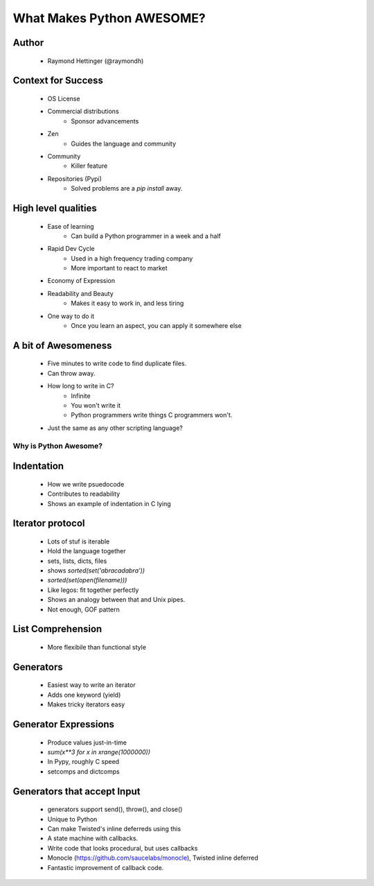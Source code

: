 ==========================
What Makes Python AWESOME?
==========================

Author
------

  * Raymond Hettinger (@raymondh)


Context for Success
-------------------
  
  * OS License
  * Commercial distributions
     * Sponsor advancements
  * Zen
     * Guides the language and community
  * Community
     * Killer feature
  * Repositories (Pypi)
     * Solved problems are a `pip install` away.

High level qualities
--------------------

  * Ease of learning
     * Can build a Python programmer in a week and a half
  * Rapid Dev Cycle
     * Used in a high frequency trading company
     * More important to react to market
  * Economy of Expression
  * Readability and Beauty
     * Makes it easy to work in, and less tiring
  * One way to do it
     * Once you learn an aspect, you can apply it somewhere else


A bit of Awesomeness
--------------------

  * Five minutes to write code to find duplicate files.
  * Can throw away. 
  * How long to write in C?
     * Infinite
     * You won't write it
     * Python programmers write things C programmers won't.
  * Just the same as any other scripting language?

Why is Python Awesome?
======================

Indentation
-----------
  * How we write psuedocode
  * Contributes to readability
  * Shows an example of indentation in C lying
     
Iterator protocol
-----------------
   * Lots of stuf is iterable
   * Hold the language together
   * sets, lists, dicts, files
   * shows `sorted(set('abracadabra'))`
   * `sorted(set(open(filename)))`
   * Like legos: fit together perfectly
   * Shows an analogy between that and Unix pipes.
   * Not enough, GOF pattern

List Comprehension
------------------
  * More flexibile than functional style

Generators
----------
  * Easiest way to write an iterator
  * Adds one keyword (yield)
  * Makes tricky iterators easy

Generator Expressions
---------------------
  * Produce values just-in-time
  * `sum(x**3 for x in xrange(1000000))`
  * In Pypy, roughly C speed
  * setcomps and dictcomps

Generators that accept Input
----------------------------
  * generators support send(), throw(), and close()
  * Unique to Python
  * Can make Twisted's inline deferreds using this
  * A state machine with callbacks. 
  * Write code that looks procedural, but uses callbacks
  * Monocle (https://github.com/saucelabs/monocle), Twisted inline deferred
  * Fantastic improvement of callback code.
